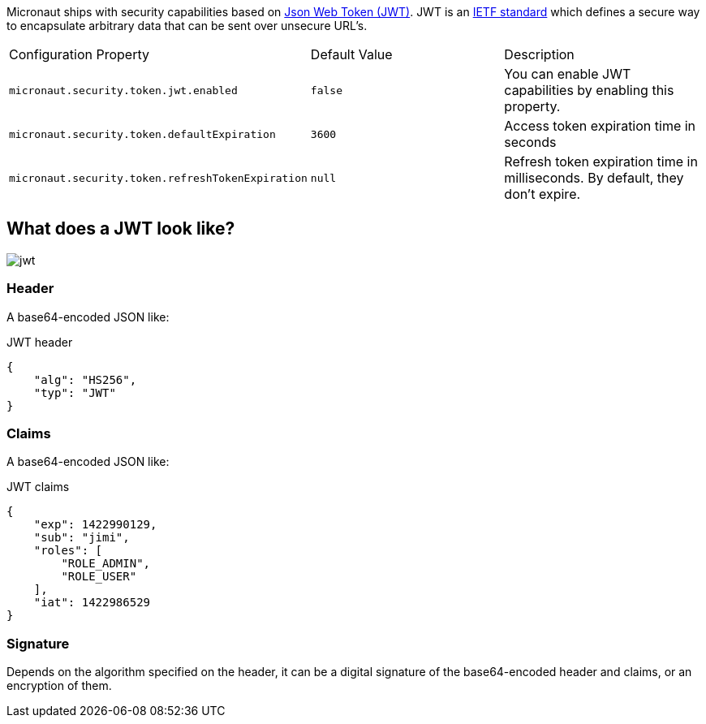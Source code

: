 Micronaut ships with security capabilities based on https://jwt.io/[Json Web Token (JWT)].
JWT is an https://tools.ietf.org/html/rfc7519[IETF standard] which defines a secure way to encapsulate arbitrary data that can be sent over unsecure URL’s.

|===

| Configuration Property | Default Value | Description

| `micronaut.security.token.jwt.enabled` | `false` |  You can enable JWT capabilities by enabling this property.

| `micronaut.security.token.defaultExpiration` |  `3600` | Access token expiration time in seconds

| `micronaut.security.token.refreshTokenExpiration` | `null` | Refresh token expiration time in milliseconds. By default, they don't expire.

|===

== What does a JWT look like?

image::jwt.png[]

===  Header

A base64-encoded JSON like:

[source, json]
.JWT header
----
{
    "alg": "HS256",
    "typ": "JWT"
}
----

=== Claims

A base64-encoded JSON like:

[source, json]
.JWT claims
----
{
    "exp": 1422990129,
    "sub": "jimi",
    "roles": [
        "ROLE_ADMIN",
        "ROLE_USER"
    ],
    "iat": 1422986529
}
----

=== Signature
Depends on the algorithm specified on the header, it can be a digital signature of the base64-encoded header and claims, or an encryption of them.